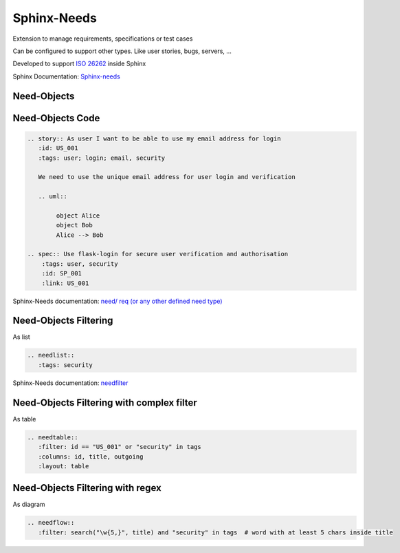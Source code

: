 Sphinx-Needs
------------

.. image:: _static/needs_logo_big.png
   :height: 300px
   :class: needs_logo

.. revealjs-break::
   :notitle:

Extension to manage requirements, specifications or test cases

Can be configured to support other types.
Like user stories, bugs, servers, ...

Developed to support `ISO 26262 <https://en.wikipedia.org/wiki/ISO_26262>`_ inside Sphinx

.. container:: small

   Sphinx Documentation: `Sphinx-needs <http://sphinxcontrib-needs.readthedocs.io/en/latest/>`_

Need-Objects
~~~~~~~~~~~~

.. story:: As user I want to be able to use my email address for login
  :id: US_001
  :tags: user; login; email, security

  We need to use the unique email address for user login and verification

  .. image:: /_static/needs_alice_bob..png

.. spec:: Use flask-login for secure user verification and authorisation
   :tags: user, security
   :id: SP_001
   :links: US_001

Need-Objects Code
~~~~~~~~~~~~~~~~~

.. code-block::

   .. story:: As user I want to be able to use my email address for login
      :id: US_001
      :tags: user; login; email, security

      We need to use the unique email address for user login and verification

      .. uml::

           object Alice
           object Bob
           Alice --> Bob

   .. spec:: Use flask-login for secure user verification and authorisation
       :tags: user, security
       :id: SP_001
       :link: US_001

.. container:: small

   Sphinx-Needs documentation: `need/ req (or any other defined need type) <http://sphinxcontrib-needs.readthedocs.io/en/latest/directives.html#need-req-or-any-other-defined-need-type>`_



Need-Objects Filtering
~~~~~~~~~~~~~~~~~~~~~~

As list

.. code-block::

   .. needlist::
      :tags: security

.. needlist::
   :tags: security

.. container:: small

   Sphinx-Needs documentation: `needfilter <http://sphinxcontrib-needs.readthedocs.io/en/latest/directives.html#needfilter>`_

Need-Objects Filtering with complex filter
~~~~~~~~~~~~~~~~~~~~~~~~~~~~~~~~~~~~~~~~~~

As table

.. code-block::

   .. needtable::
      :filter: id == "US_001" or "security" in tags
      :columns: id, title, outgoing
      :layout: table

.. needtable::
   :filter: id == "US_001" or "security" in tags
   :columns: id, title, outgoing
   :style: table

Need-Objects Filtering with regex
~~~~~~~~~~~~~~~~~~~~~~~~~~~~~~~~~

As diagram

.. code-block::

   .. needflow::
      :filter: search("\w{5,}", title) and "security" in tags  # word with at least 5 chars inside title

.. image:: /_static/need_diagram_filter.png

